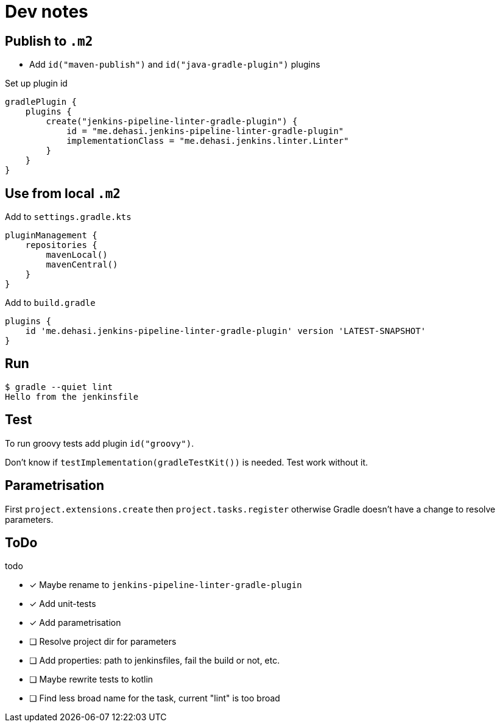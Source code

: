 = Dev notes

== Publish to `.m2`

* Add `id("maven-publish")` and `id("java-gradle-plugin")` plugins

Set up plugin id
[source, groovy]
----
gradlePlugin {
    plugins {
        create("jenkins-pipeline-linter-gradle-plugin") {
            id = "me.dehasi.jenkins-pipeline-linter-gradle-plugin"
            implementationClass = "me.dehasi.jenkins.linter.Linter"
        }
    }
}
----

== Use from local `.m2`

Add to `settings.gradle.kts`
[source, groovy]
----
pluginManagement {
    repositories {
        mavenLocal()
        mavenCentral()
    }
}
----

Add to `build.gradle`
----
plugins {
    id 'me.dehasi.jenkins-pipeline-linter-gradle-plugin' version 'LATEST-SNAPSHOT'
}
----

== Run
----
$ gradle --quiet lint
Hello from the jenkinsfile
----

== Test
To run groovy tests add plugin `id("groovy")`.

Don't know if `testImplementation(gradleTestKit())` is needed. Test work without it.

== Parametrisation
First `project.extensions.create` then `project.tasks.register` otherwise Gradle doesn't have a change to resolve parameters.

== ToDo
.todo
- [x] Maybe rename to `jenkins-pipeline-linter-gradle-plugin`
- [x] Add unit-tests
- [x] Add parametrisation
- [ ] Resolve project dir for parameters
- [ ] Add properties: path to jenkinsfiles, fail the build or not, etc.
- [ ] Maybe rewrite tests to kotlin
- [ ] Find less broad name for the task, current "lint" is too broad
